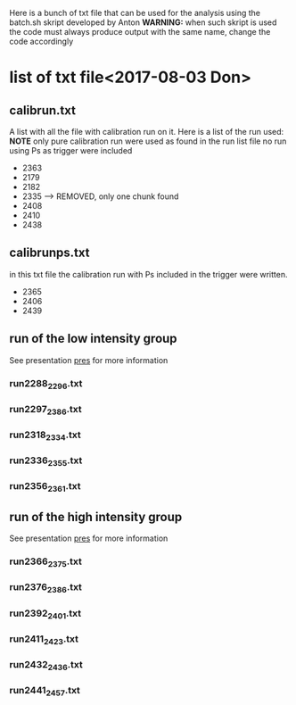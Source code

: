 Here is a bunch of txt file that can be used for the analysis using the batch.sh
skript developed by Anton
*WARNING:* when such skript is used the code must always produce output with the same name, 
change the code accordingly
* list of txt file<2017-08-03 Don>
** calibrun.txt
   A list with all the file with calibration run on it. Here is a list of the run used:
   *NOTE* only pure calibration run were used as found in the run list file
   no run using Ps as trigger were included
   - 2363
   - 2179
   - 2182
   - 2335 ---> REMOVED, only one chunk found
   - 2408
   - 2410
   - 2438
** calibrunps.txt
   in this txt file the calibration run with Ps included in the trigger
   were written.
   - 2365
   - 2406
   - 2439

** run of the low intensity group 
   See presentation [[https://indico.cern.ch/event/616409/contributions/2488057/attachments/1417949/2171593/report-24feb2017.pdf][pres]] for more information
*** run2288_2296.txt
*** run2297_2386.txt
*** run2318_2334.txt
*** run2336_2355.txt
*** run2356_2361.txt

** run of the high intensity group
   See presentation [[https://indico.cern.ch/event/616409/contributions/2488057/attachments/1417949/2171593/report-24feb2017.pdf][pres]] for more information
*** run2366_2375.txt
*** run2376_2386.txt
*** run2392_2401.txt
*** run2411_2423.txt
*** run2432_2436.txt
*** run2441_2457.txt
